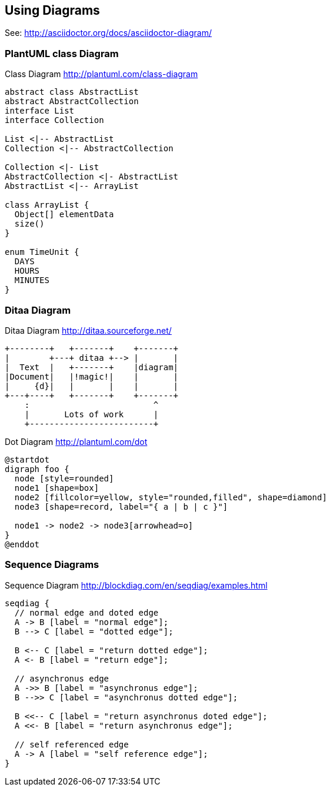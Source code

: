 == Using Diagrams

See: http://asciidoctor.org/docs/asciidoctor-diagram/

=== PlantUML class Diagram
.Class Diagram http://plantuml.com/class-diagram
[plantuml,uml-diagram]
....
abstract class AbstractList
abstract AbstractCollection
interface List
interface Collection

List <|-- AbstractList
Collection <|-- AbstractCollection

Collection <|- List
AbstractCollection <|- AbstractList
AbstractList <|-- ArrayList

class ArrayList {
  Object[] elementData
  size()
}

enum TimeUnit {
  DAYS
  HOURS
  MINUTES
}

....

=== Ditaa Diagram
.Ditaa Diagram http://ditaa.sourceforge.net/
[ditaa, ditaa-diagram]
....
+--------+   +-------+    +-------+
|        +---+ ditaa +--> |       |
|  Text  |   +-------+    |diagram|
|Document|   |!magic!|    |       |
|     {d}|   |       |    |       |
+---+----+   +-------+    +-------+
    :                         ^
    |       Lots of work      |
    +-------------------------+
....

.Dot Diagram http://plantuml.com/dot
[plantuml,dot-diagram]
....
@startdot
digraph foo {
  node [style=rounded]
  node1 [shape=box]
  node2 [fillcolor=yellow, style="rounded,filled", shape=diamond]
  node3 [shape=record, label="{ a | b | c }"]

  node1 -> node2 -> node3[arrowhead=o]
}
@enddot
....

=== Sequence Diagrams
.Sequence Diagram http://blockdiag.com/en/seqdiag/examples.html
[seqdiag, seq-diagram]
....
seqdiag {
  // normal edge and doted edge
  A -> B [label = "normal edge"];
  B --> C [label = "dotted edge"];

  B <-- C [label = "return dotted edge"];
  A <- B [label = "return edge"];

  // asynchronus edge
  A ->> B [label = "asynchronus edge"];
  B -->> C [label = "asynchronus dotted edge"];

  B <<-- C [label = "return asynchronus doted edge"];
  A <<- B [label = "return asynchronus edge"];

  // self referenced edge
  A -> A [label = "self reference edge"];
}
....